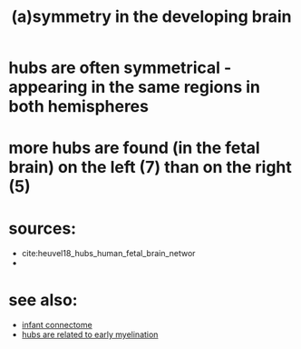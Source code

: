 :PROPERTIES:
:ID:       20210627T195232.316643
:END:
#+TITLE: (a)symmetry in the developing brain

* hubs are often symmetrical - appearing in the same regions in both hemispheres
* more hubs are found (in the fetal brain) on the left (7) than on the right (5)
* sources:

- cite:heuvel18_hubs_human_fetal_brain_networ
-

* see also:

- [[file:2020-07-28-infant_connectome.org][infant connectome]]
- [[file:2020-08-05-hubs_are_related_to_early_myelination.org][hubs are related to early myelination]]

